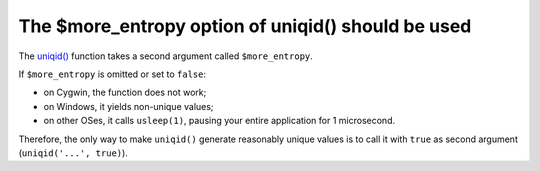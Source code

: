 The $more_entropy option of uniqid() should be used
===================================================

The `uniqid()`_ function takes a second argument called ``$more_entropy``.

If ``$more_entropy`` is omitted or set to ``false``:

* on Cygwin, the function does not work;
* on Windows, it yields non-unique values;
* on other OSes, it calls ``usleep(1)``, pausing your entire application for 1 microsecond.

Therefore, the only way to make ``uniqid()`` generate reasonably unique values
is to call it with ``true`` as second argument (``uniqid('...', true)``).

.. _`uniqid()`: https://www.php.net/manual/en/function.uniqid.php
